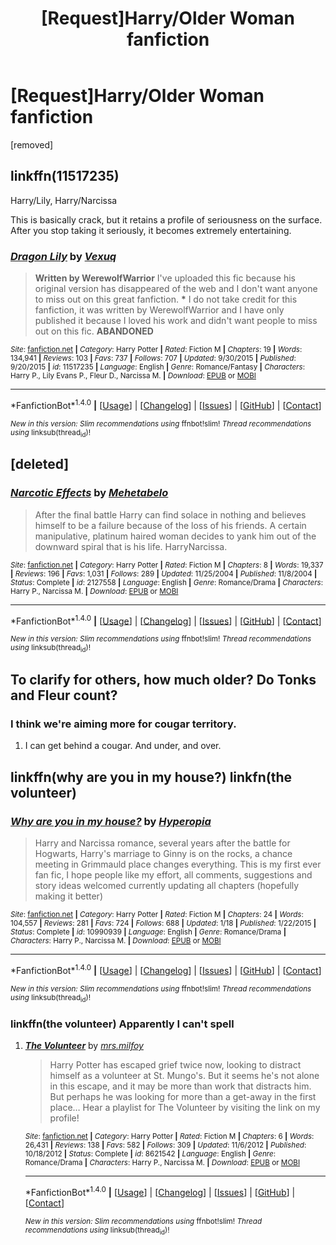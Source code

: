 #+TITLE: [Request]Harry/Older Woman fanfiction

* [Request]Harry/Older Woman fanfiction
:PROPERTIES:
:Score: 15
:DateUnix: 1483140894.0
:DateShort: 2016-Dec-31
:FlairText: Request
:END:
[removed]


** linkffn(11517235)

Harry/Lily, Harry/Narcissa

This is basically crack, but it retains a profile of seriousness on the surface. After you stop taking it seriously, it becomes extremely entertaining.
:PROPERTIES:
:Author: T0lias
:Score: 6
:DateUnix: 1483143091.0
:DateShort: 2016-Dec-31
:END:

*** [[http://www.fanfiction.net/s/11517235/1/][*/Dragon Lily/*]] by [[https://www.fanfiction.net/u/5116396/Vexuq][/Vexuq/]]

#+begin_quote
  **Written by WerewolfWarrior** I've uploaded this fic because his original version has disappeared of the web and I don't want anyone to miss out on this great fanfiction. *** I do not take credit for this fanfiction, it was written by WerewolfWarrior and I have only published it because I loved his work and didn't want people to miss out on this fic. **ABANDONED**
#+end_quote

^{/Site/: [[http://www.fanfiction.net/][fanfiction.net]] *|* /Category/: Harry Potter *|* /Rated/: Fiction M *|* /Chapters/: 19 *|* /Words/: 134,941 *|* /Reviews/: 103 *|* /Favs/: 737 *|* /Follows/: 707 *|* /Updated/: 9/30/2015 *|* /Published/: 9/20/2015 *|* /id/: 11517235 *|* /Language/: English *|* /Genre/: Romance/Fantasy *|* /Characters/: Harry P., Lily Evans P., Fleur D., Narcissa M. *|* /Download/: [[http://www.ff2ebook.com/old/ffn-bot/index.php?id=11517235&source=ff&filetype=epub][EPUB]] or [[http://www.ff2ebook.com/old/ffn-bot/index.php?id=11517235&source=ff&filetype=mobi][MOBI]]}

--------------

*FanfictionBot*^{1.4.0} *|* [[[https://github.com/tusing/reddit-ffn-bot/wiki/Usage][Usage]]] | [[[https://github.com/tusing/reddit-ffn-bot/wiki/Changelog][Changelog]]] | [[[https://github.com/tusing/reddit-ffn-bot/issues/][Issues]]] | [[[https://github.com/tusing/reddit-ffn-bot/][GitHub]]] | [[[https://www.reddit.com/message/compose?to=tusing][Contact]]]

^{/New in this version: Slim recommendations using/ ffnbot!slim! /Thread recommendations using/ linksub(thread_id)!}
:PROPERTIES:
:Author: FanfictionBot
:Score: 2
:DateUnix: 1483143121.0
:DateShort: 2016-Dec-31
:END:


** [deleted]
:PROPERTIES:
:Score: 2
:DateUnix: 1483145782.0
:DateShort: 2016-Dec-31
:END:

*** [[http://www.fanfiction.net/s/2127558/1/][*/Narcotic Effects/*]] by [[https://www.fanfiction.net/u/624533/Mehetabelo][/Mehetabelo/]]

#+begin_quote
  After the final battle Harry can find solace in nothing and believes himself to be a failure because of the loss of his friends. A certain manipulative, platinum haired woman decides to yank him out of the downward spiral that is his life. HarryNarcissa.
#+end_quote

^{/Site/: [[http://www.fanfiction.net/][fanfiction.net]] *|* /Category/: Harry Potter *|* /Rated/: Fiction M *|* /Chapters/: 8 *|* /Words/: 19,337 *|* /Reviews/: 196 *|* /Favs/: 1,031 *|* /Follows/: 289 *|* /Updated/: 11/25/2004 *|* /Published/: 11/8/2004 *|* /Status/: Complete *|* /id/: 2127558 *|* /Language/: English *|* /Genre/: Romance/Drama *|* /Characters/: Harry P., Narcissa M. *|* /Download/: [[http://www.ff2ebook.com/old/ffn-bot/index.php?id=2127558&source=ff&filetype=epub][EPUB]] or [[http://www.ff2ebook.com/old/ffn-bot/index.php?id=2127558&source=ff&filetype=mobi][MOBI]]}

--------------

*FanfictionBot*^{1.4.0} *|* [[[https://github.com/tusing/reddit-ffn-bot/wiki/Usage][Usage]]] | [[[https://github.com/tusing/reddit-ffn-bot/wiki/Changelog][Changelog]]] | [[[https://github.com/tusing/reddit-ffn-bot/issues/][Issues]]] | [[[https://github.com/tusing/reddit-ffn-bot/][GitHub]]] | [[[https://www.reddit.com/message/compose?to=tusing][Contact]]]

^{/New in this version: Slim recommendations using/ ffnbot!slim! /Thread recommendations using/ linksub(thread_id)!}
:PROPERTIES:
:Author: FanfictionBot
:Score: 2
:DateUnix: 1483145821.0
:DateShort: 2016-Dec-31
:END:


** To clarify for others, how much older? Do Tonks and Fleur count?
:PROPERTIES:
:Author: lord_geryon
:Score: 3
:DateUnix: 1483141480.0
:DateShort: 2016-Dec-31
:END:

*** I think we're aiming more for cougar territory.
:PROPERTIES:
:Author: Averant
:Score: 6
:DateUnix: 1483144587.0
:DateShort: 2016-Dec-31
:END:

**** I can get behind a cougar. And under, and over.
:PROPERTIES:
:Author: lord_geryon
:Score: 11
:DateUnix: 1483144874.0
:DateShort: 2016-Dec-31
:END:


** linkffn(why are you in my house?) linkfn(the volunteer)
:PROPERTIES:
:Author: apothecaragorn19
:Score: 1
:DateUnix: 1483213202.0
:DateShort: 2016-Dec-31
:END:

*** [[http://www.fanfiction.net/s/10990939/1/][*/Why are you in my house?/*]] by [[https://www.fanfiction.net/u/6309912/Hyperopia][/Hyperopia/]]

#+begin_quote
  Harry and Narcissa romance, several years after the battle for Hogwarts, Harry's marriage to Ginny is on the rocks, a chance meeting in Grimmauld place changes everything. This is my first ever fan fic, I hope people like my effort, all comments, suggestions and story ideas welcomed currently updating all chapters (hopefully making it better)
#+end_quote

^{/Site/: [[http://www.fanfiction.net/][fanfiction.net]] *|* /Category/: Harry Potter *|* /Rated/: Fiction M *|* /Chapters/: 24 *|* /Words/: 104,557 *|* /Reviews/: 281 *|* /Favs/: 724 *|* /Follows/: 688 *|* /Updated/: 1/18 *|* /Published/: 1/22/2015 *|* /Status/: Complete *|* /id/: 10990939 *|* /Language/: English *|* /Genre/: Romance/Drama *|* /Characters/: Harry P., Narcissa M. *|* /Download/: [[http://www.ff2ebook.com/old/ffn-bot/index.php?id=10990939&source=ff&filetype=epub][EPUB]] or [[http://www.ff2ebook.com/old/ffn-bot/index.php?id=10990939&source=ff&filetype=mobi][MOBI]]}

--------------

*FanfictionBot*^{1.4.0} *|* [[[https://github.com/tusing/reddit-ffn-bot/wiki/Usage][Usage]]] | [[[https://github.com/tusing/reddit-ffn-bot/wiki/Changelog][Changelog]]] | [[[https://github.com/tusing/reddit-ffn-bot/issues/][Issues]]] | [[[https://github.com/tusing/reddit-ffn-bot/][GitHub]]] | [[[https://www.reddit.com/message/compose?to=tusing][Contact]]]

^{/New in this version: Slim recommendations using/ ffnbot!slim! /Thread recommendations using/ linksub(thread_id)!}
:PROPERTIES:
:Author: FanfictionBot
:Score: 1
:DateUnix: 1483213243.0
:DateShort: 2016-Dec-31
:END:


*** linkffn(the volunteer) Apparently I can't spell
:PROPERTIES:
:Author: apothecaragorn19
:Score: 1
:DateUnix: 1483223139.0
:DateShort: 2017-Jan-01
:END:

**** [[http://www.fanfiction.net/s/8621542/1/][*/The Volunteer/*]] by [[https://www.fanfiction.net/u/3418412/mrs-milfoy][/mrs.milfoy/]]

#+begin_quote
  Harry Potter has escaped grief twice now, looking to distract himself as a volunteer at St. Mungo's. But it seems he's not alone in this escape, and it may be more than work that distracts him. But perhaps he was looking for more than a get-away in the first place... Hear a playlist for The Volunteer by visiting the link on my profile!
#+end_quote

^{/Site/: [[http://www.fanfiction.net/][fanfiction.net]] *|* /Category/: Harry Potter *|* /Rated/: Fiction M *|* /Chapters/: 6 *|* /Words/: 26,431 *|* /Reviews/: 138 *|* /Favs/: 582 *|* /Follows/: 309 *|* /Updated/: 11/6/2012 *|* /Published/: 10/18/2012 *|* /Status/: Complete *|* /id/: 8621542 *|* /Language/: English *|* /Genre/: Romance/Drama *|* /Characters/: Harry P., Narcissa M. *|* /Download/: [[http://www.ff2ebook.com/old/ffn-bot/index.php?id=8621542&source=ff&filetype=epub][EPUB]] or [[http://www.ff2ebook.com/old/ffn-bot/index.php?id=8621542&source=ff&filetype=mobi][MOBI]]}

--------------

*FanfictionBot*^{1.4.0} *|* [[[https://github.com/tusing/reddit-ffn-bot/wiki/Usage][Usage]]] | [[[https://github.com/tusing/reddit-ffn-bot/wiki/Changelog][Changelog]]] | [[[https://github.com/tusing/reddit-ffn-bot/issues/][Issues]]] | [[[https://github.com/tusing/reddit-ffn-bot/][GitHub]]] | [[[https://www.reddit.com/message/compose?to=tusing][Contact]]]

^{/New in this version: Slim recommendations using/ ffnbot!slim! /Thread recommendations using/ linksub(thread_id)!}
:PROPERTIES:
:Author: FanfictionBot
:Score: 1
:DateUnix: 1483223180.0
:DateShort: 2017-Jan-01
:END:
